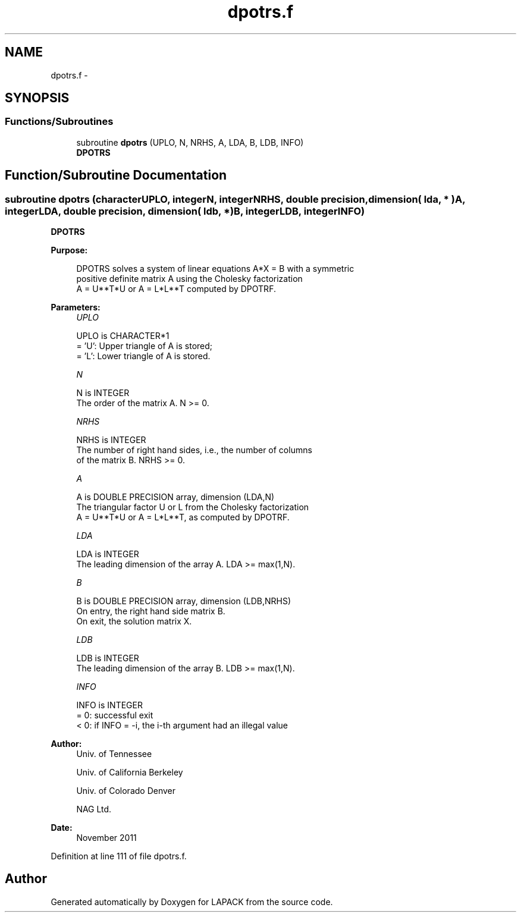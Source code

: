 .TH "dpotrs.f" 3 "Sat Nov 16 2013" "Version 3.4.2" "LAPACK" \" -*- nroff -*-
.ad l
.nh
.SH NAME
dpotrs.f \- 
.SH SYNOPSIS
.br
.PP
.SS "Functions/Subroutines"

.in +1c
.ti -1c
.RI "subroutine \fBdpotrs\fP (UPLO, N, NRHS, A, LDA, B, LDB, INFO)"
.br
.RI "\fI\fBDPOTRS\fP \fP"
.in -1c
.SH "Function/Subroutine Documentation"
.PP 
.SS "subroutine dpotrs (characterUPLO, integerN, integerNRHS, double precision, dimension( lda, * )A, integerLDA, double precision, dimension( ldb, * )B, integerLDB, integerINFO)"

.PP
\fBDPOTRS\fP  
.PP
\fBPurpose: \fP
.RS 4

.PP
.nf
 DPOTRS solves a system of linear equations A*X = B with a symmetric
 positive definite matrix A using the Cholesky factorization
 A = U**T*U or A = L*L**T computed by DPOTRF.
.fi
.PP
 
.RE
.PP
\fBParameters:\fP
.RS 4
\fIUPLO\fP 
.PP
.nf
          UPLO is CHARACTER*1
          = 'U':  Upper triangle of A is stored;
          = 'L':  Lower triangle of A is stored.
.fi
.PP
.br
\fIN\fP 
.PP
.nf
          N is INTEGER
          The order of the matrix A.  N >= 0.
.fi
.PP
.br
\fINRHS\fP 
.PP
.nf
          NRHS is INTEGER
          The number of right hand sides, i.e., the number of columns
          of the matrix B.  NRHS >= 0.
.fi
.PP
.br
\fIA\fP 
.PP
.nf
          A is DOUBLE PRECISION array, dimension (LDA,N)
          The triangular factor U or L from the Cholesky factorization
          A = U**T*U or A = L*L**T, as computed by DPOTRF.
.fi
.PP
.br
\fILDA\fP 
.PP
.nf
          LDA is INTEGER
          The leading dimension of the array A.  LDA >= max(1,N).
.fi
.PP
.br
\fIB\fP 
.PP
.nf
          B is DOUBLE PRECISION array, dimension (LDB,NRHS)
          On entry, the right hand side matrix B.
          On exit, the solution matrix X.
.fi
.PP
.br
\fILDB\fP 
.PP
.nf
          LDB is INTEGER
          The leading dimension of the array B.  LDB >= max(1,N).
.fi
.PP
.br
\fIINFO\fP 
.PP
.nf
          INFO is INTEGER
          = 0:  successful exit
          < 0:  if INFO = -i, the i-th argument had an illegal value
.fi
.PP
 
.RE
.PP
\fBAuthor:\fP
.RS 4
Univ\&. of Tennessee 
.PP
Univ\&. of California Berkeley 
.PP
Univ\&. of Colorado Denver 
.PP
NAG Ltd\&. 
.RE
.PP
\fBDate:\fP
.RS 4
November 2011 
.RE
.PP

.PP
Definition at line 111 of file dpotrs\&.f\&.
.SH "Author"
.PP 
Generated automatically by Doxygen for LAPACK from the source code\&.
